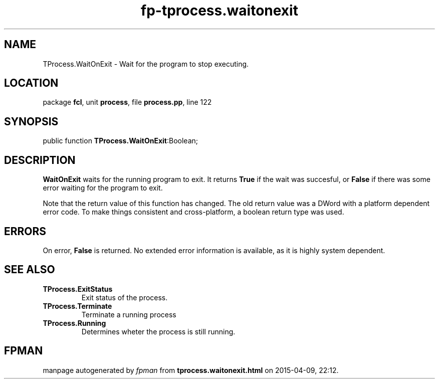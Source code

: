 .\" file autogenerated by fpman
.TH "fp-tprocess.waitonexit" 3 "2014-03-14" "fpman" "Free Pascal Programmer's Manual"
.SH NAME
TProcess.WaitOnExit - Wait for the program to stop executing.
.SH LOCATION
package \fBfcl\fR, unit \fBprocess\fR, file \fBprocess.pp\fR, line 122
.SH SYNOPSIS
public function \fBTProcess.WaitOnExit\fR:Boolean;
.SH DESCRIPTION
\fBWaitOnExit\fR waits for the running program to exit. It returns \fBTrue\fR if the wait was succesful, or \fBFalse\fR if there was some error waiting for the program to exit.

Note that the return value of this function has changed. The old return value was a DWord with a platform dependent error code. To make things consistent and cross-platform, a boolean return type was used.


.SH ERRORS
On error, \fBFalse\fR is returned. No extended error information is available, as it is highly system dependent.


.SH SEE ALSO
.TP
.B TProcess.ExitStatus
Exit status of the process.
.TP
.B TProcess.Terminate
Terminate a running process
.TP
.B TProcess.Running
Determines wheter the process is still running.

.SH FPMAN
manpage autogenerated by \fIfpman\fR from \fBtprocess.waitonexit.html\fR on 2015-04-09, 22:12.

